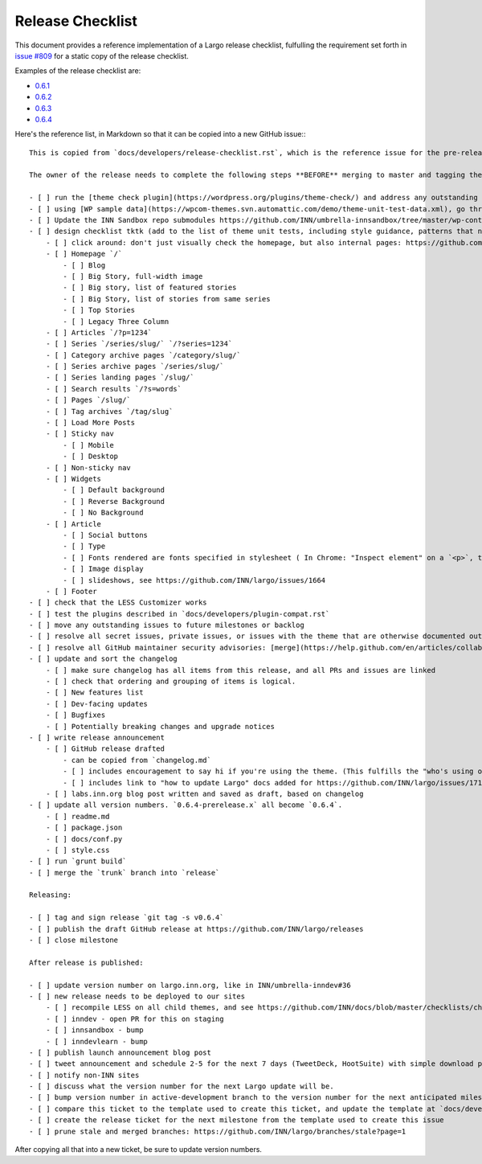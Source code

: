 Release Checklist
=================

This document provides a reference implementation of a Largo release checklist, fulfulling the requirement set forth in `issue #809 <https://github.com/INN/largo/issues/809>`_ for a static copy of the release checklist.

Examples of the release checklist are:

- `0.6.1 <https://github.com/INN/largo/issues/1590>`_
- `0.6.2 <https://github.com/INN/largo/issues/1690>`_
- `0.6.3 <https://github.com/INN/largo/issues/1694>`_
- `0.6.4 <https://github.com/INN/largo/issues/1704>`_

Here's the reference list, in Markdown so that it can be copied into a new GitHub issue:::

    This is copied from `docs/developers/release-checklist.rst`, which is the reference issue for the pre-release checklist.

    The owner of the release needs to complete the following steps **BEFORE** merging to master and tagging the release:

    - [ ] run the [theme check plugin](https://wordpress.org/plugins/theme-check/) and address any outstanding issues. 
    - [ ] using [WP sample data](https://wpcom-themes.svn.automattic.com/demo/theme-unit-test-data.xml), go through the entire [theme unit tests checklist](https://codex.wordpress.org/Theme_Unit_Test).
    - [ ] Update the INN Sandbox repo submodules https://github.com/INN/umbrella-innsandbox/tree/master/wp-content/themes and take a look around the sandbox sites, making sure to test all testable items.
    - [ ] design checklist tktk (add to the list of theme unit tests, including style guidance, patterns that need to be followed, etc., eventually this will be codified in the INN/Largo style guide)
        - [ ] click around: don't just visually check the homepage, but also internal pages: https://github.com/INN/docs/blob/master/checklists/child-themes.md
        - [ ] Homepage `/`
            - [ ] Blog
            - [ ] Big Story, full-width image
            - [ ] Big story, list of featured stories
            - [ ] Big Story, list of stories from same series
            - [ ] Top Stories
            - [ ] Legacy Three Column
        - [ ] Articles `/?p=1234`
        - [ ] Series `/series/slug/` `/?series=1234`
        - [ ] Category archive pages `/category/slug/`
        - [ ] Series archive pages `/series/slug/`
        - [ ] Series landing pages `/slug/`
        - [ ] Search results `/?s=words`
        - [ ] Pages `/slug/`
        - [ ] Tag archives `/tag/slug`
        - [ ] Load More Posts
        - [ ] Sticky nav
            - [ ] Mobile
            - [ ] Desktop
        - [ ] Non-sticky nav
        - [ ] Widgets
            - [ ] Default background
            - [ ] Reverse Background
            - [ ] No Background
        - [ ] Article
            - [ ] Social buttons
            - [ ] Type
            - [ ] Fonts rendered are fonts specified in stylesheet ( In Chrome: "Inspect element" on a `<p>`, then look at the bottom of the "Computed" tab. )
            - [ ] Image display
            - [ ] slideshows, see https://github.com/INN/largo/issues/1664
        - [ ] Footer
    - [ ] check that the LESS Customizer works
    - [ ] test the plugins described in `docs/developers/plugin-compat.rst`
    - [ ] move any outstanding issues to future milestones or backlog
    - [ ] resolve all secret issues, private issues, or issues with the theme that are otherwise documented outside of this public repository
    - [ ] resolve all GitHub maintainer security advisories: [merge](https://help.github.com/en/articles/collaborating-in-a-temporary-private-fork-to-resolve-a-security-vulnerability) and [publish](https://help.github.com/en/articles/publishing-a-maintainer-security-advisory).
    - [ ] update and sort the changelog
        - [ ] make sure changelog has all items from this release, and all PRs and issues are linked
        - [ ] check that ordering and grouping of items is logical.
        - [ ] New features list
        - [ ] Dev-facing updates
        - [ ] Bugfixes
        - [ ] Potentially breaking changes and upgrade notices
    - [ ] write release announcement
        - [ ] GitHub release drafted
            - can be copied from `changelog.md`
            - [ ] includes encouragement to say hi if you're using the theme. (This fulfills the "who's using our stuff?" goal in https://github.com/INN/largo/issues/1495)
            - [ ] includes link to "how to update Largo" docs added for https://github.com/INN/largo/issues/1713: https://largo.readthedocs.io/developers/upgrade-largo.html
        - [ ] labs.inn.org blog post written and saved as draft, based on changelog
    - [ ] update all version numbers. `0.6.4-prerelease.x` all become `0.6.4`.
        - [ ] readme.md
        - [ ] package.json
        - [ ] docs/conf.py
        - [ ] style.css
    - [ ] run `grunt build`
    - [ ] merge the `trunk` branch into `release`

    Releasing:

    - [ ] tag and sign release `git tag -s v0.6.4`
    - [ ] publish the draft GitHub release at https://github.com/INN/largo/releases
    - [ ] close milestone

    After release is published:

    - [ ] update version number on largo.inn.org, like in INN/umbrella-inndev#36
    - [ ] new release needs to be deployed to our sites
        - [ ] recompile LESS on all child themes, and see https://github.com/INN/docs/blob/master/checklists/child-themes.md
        - [ ] inndev - open PR for this on staging
        - [ ] innsandbox - bump
        - [ ] inndevlearn - bump
    - [ ] publish launch announcement blog post
    - [ ] tweet announcement and schedule 2-5 for the next 7 days (TweetDeck, HootSuite) with simple download prompt or tweets detailing new features, like "Newsroom Staff Pages should be clean and useful. We think so too. See Largo 0.X's new...." Make sure these tweets get cross-tweeted between INN accounts.
    - [ ] notify non-INN sites
    - [ ] discuss what the version number for the next Largo update will be.
    - [ ] bump version number in active-development branch to the version number for the next anticipated milestone, as described in https://github.com/INN/largo/pull/1705
    - [ ] compare this ticket to the template used to create this ticket, and update the template at `docs/developers/release-checklist.rst` (https://largo.readthedocs.io/developers/release-checklist.html)
    - [ ] create the release ticket for the next milestone from the template used to create this issue
    - [ ] prune stale and merged branches: https://github.com/INN/largo/branches/stale?page=1

After copying all that into a new ticket, be sure to update version numbers.
